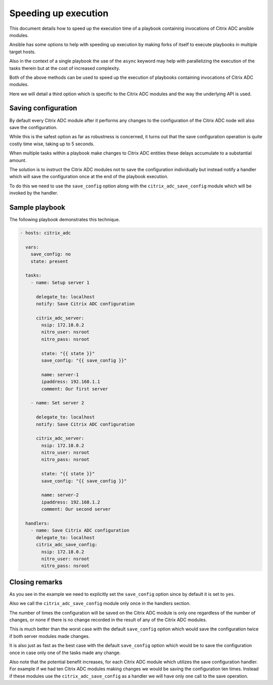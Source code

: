 Speeding up execution
=====================

This document details how to speed up the execution time of a playbook
containing invocations of Citrix ADC ansible modules.

Ansible has some options to help with speeding up execution by making
forks of itself to execute playbooks in multiple target hosts.

Also in the context of a single playbook the use of the ``async`` keyword
may help with parallelizing the execution of the tasks therein but at
the cost of increased complexity.

Both of the above methods can be used to speed up the execution of
playbooks containing invocations of Citrix ADC modules.

Here we will detail a third option which is specific to the Citrix ADC
modules and the way the underlying API is used.

Saving configuration
--------------------

By default every Citrix ADC module after it performs any changes to the configuration
of the Citrix ADC node will also save the configuration.

While this is the safest option as far as robustness is concerned, it turns out that the save configuration operation
is quite costly time wise, taking up to 5 seconds.

When multiple tasks within a playbook make changes to Citrix ADC entities these
delays accumulate to a substantial amount.

The solution is to instruct the Citrix ADC modules not to save the configuration
individually but instead notify a handler which will save the configuration once
at the end of the playbook execution.

To do this we need to use the ``save_config`` option along with the ``citrix_adc_save_config``
module which will be invoked by the handler.

Sample playbook
---------------

The following playbook demonstrates this technique.


.. code-block:: yaml

        - hosts: citrix_adc

          vars:
            save_config: no
            state: present

          tasks:
            - name: Setup server 1

              delegate_to: localhost
              notify: Save Citrix ADC configuration

              citrix_adc_server:
                nsip: 172.18.0.2
                nitro_user: nsroot
                nitro_pass: nsroot

                state: "{{ state }}"
                save_config: "{{ save_config }}"

                name: server-1
                ipaddress: 192.168.1.1
                comment: Our first server

            - name: Set server 2

              delegate_to: localhost
              notify: Save Citrix ADC configuration

              citrix_adc_server:
                nsip: 172.18.0.2
                nitro_user: nsroot
                nitro_pass: nsroot

                state: "{{ state }}"
                save_config: "{{ save_config }}"

                name: server-2
                ipaddress: 192.168.1.2
                comment: Our second server

          handlers:
            - name: Save Citrix ADC configuration
              delegate_to: localhost
              citrix_adc_save_config:
                nsip: 172.18.0.2
                nitro_user: nsroot
                nitro_pass: nsroot


Closing remarks
---------------

As you see in the example we need to explicitly set the ``save_config`` option
since by default it is set to ``yes``.

Also we call the ``citrix_adc_save_config`` module only once in the handlers section.

The number of times the configuration will be saved on the Citrix ADC module is
only one regardless of the number of changes, or none if there is no change recorded
in the result of any of the Citrix ADC modules.

This is much better than the worst case with the default ``save_config`` option which would
save the configuration twice if both server modules made changes.

It is also just as fast as the best case with the default ``save_config`` option which would be
to save the configuration once in case only one of the tasks made any change.

Also note that the potential benefit increases, for each Citrix ADC module which utilizes the
save configuration handler. For example if we had ten Citrix ADC modules making changes we would
be saving the configuration ten times. Instead if these modules use the ``citrix_adc_save_config``
as a handler we will have only one call to the save operation.
